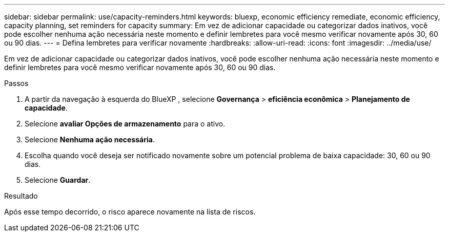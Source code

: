 ---
sidebar: sidebar 
permalink: use/capacity-reminders.html 
keywords: bluexp, economic efficiency remediate, economic efficiency, capacity planning, set reminders for capacity 
summary: Em vez de adicionar capacidade ou categorizar dados inativos, você pode escolher nenhuma ação necessária neste momento e definir lembretes para você mesmo verificar novamente após 30, 60 ou 90 dias. 
---
= Defina lembretes para verificar novamente
:hardbreaks:
:allow-uri-read: 
:icons: font
:imagesdir: ../media/use/


[role="lead"]
Em vez de adicionar capacidade ou categorizar dados inativos, você pode escolher nenhuma ação necessária neste momento e definir lembretes para você mesmo verificar novamente após 30, 60 ou 90 dias.

.Passos
. A partir da navegação à esquerda do BlueXP , selecione *Governança* > *eficiência econômica* > *Planejamento de capacidade*.
. Selecione *avaliar Opções de armazenamento* para o ativo.
. Selecione *Nenhuma ação necessária*.
. Escolha quando você deseja ser notificado novamente sobre um potencial problema de baixa capacidade: 30, 60 ou 90 dias.
. Selecione *Guardar*.


.Resultado
Após esse tempo decorrido, o risco aparece novamente na lista de riscos.
